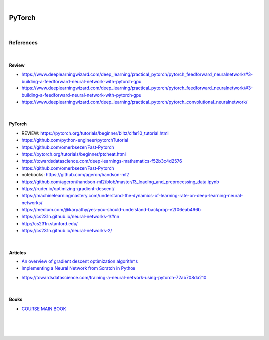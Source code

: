 

.. NOTES:
..  your header with _ after will be hyper link to it ! 
..  is gen comment
..  
.. _documentation: https://docs.plone.org/manage/installing/installing_addons.html
..  more comments


|


======================
    PyTorch
======================




|




References
===========


|


Review 
---------

* https://www.deeplearningwizard.com/deep_learning/practical_pytorch/pytorch_feedforward_neuralnetwork/#3-building-a-feedforward-neural-network-with-pytorch-gpu

* https://www.deeplearningwizard.com/deep_learning/practical_pytorch/pytorch_feedforward_neuralnetwork/#3-building-a-feedforward-neural-network-with-pytorch-gpu

* https://www.deeplearningwizard.com/deep_learning/practical_pytorch/pytorch_convolutional_neuralnetwork/




|




PyTorch
---------

* REVIEW:  https://pytorch.org/tutorials/beginner/blitz/cifar10_tutorial.html
* https://github.com/python-engineer/pytorchTutorial
* https://github.com/omerbsezer/Fast-Pytorch
* https://pytorch.org/tutorials/beginner/ptcheat.html
* https://towardsdatascience.com/deep-learnings-mathematics-f52b3c4d2576
* https://github.com/omerbsezer/Fast-Pytorch
* notebooks: https://github.com/ageron/handson-ml2
* https://github.com/ageron/handson-ml2/blob/master/13_loading_and_preprocessing_data.ipynb
* https://ruder.io/optimizing-gradient-descent/
* https://machinelearningmastery.com/understand-the-dynamics-of-learning-rate-on-deep-learning-neural-networks/
* https://medium.com/@karpathy/yes-you-should-understand-backprop-e2f06eab496b
* https://cs231n.github.io/neural-networks-1/#nn
* http://cs231n.stanford.edu/
* https://cs231n.github.io/neural-networks-2/





|




Articles
-----------

- `An overview of gradient descent optimization algorithms <https://ruder.io/optimizing-gradient-descent/>`_

- `Implementing a Neural Network from Scratch in Python <http://www.wildml.com/2015/09/implementing-a-neural-network-from-scratch/>`_

* https://towardsdatascience.com/training-a-neural-network-using-pytorch-72ab708da210




|




Books
-----------

- `COURSE MAIN BOOK <https://learning.oreilly.com/library/view/building-machine-learning/9781492045106/>`_





|
|
|





